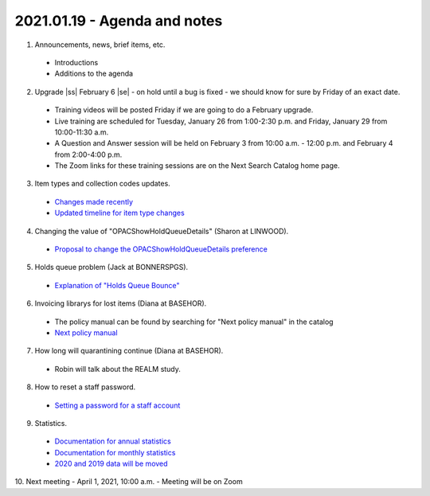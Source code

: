 2021.01.19 - Agenda and notes
=============================

..
  https://northeast-kansas-library-system.github.io/next/usergroup/ug.20210119.html



  Zoom Link: `Zoom link <https://kslib.zoom.us/j/93333695534?pwd=Qkd6dkY3MEt4STJEeWdsWjcrem0yZz09>`_ |br|
  Zoom passcode: 7858384090

1. Announcements, news, brief items, etc.
 - Introductions
 - Additions to the agenda

2. Upgrade |ss| February 6 |se| - on hold until a bug is fixed - we should know for sure by Friday of an exact date.

  - Training videos will be posted Friday if we are going to do a February upgrade.
  - Live training are scheduled for Tuesday, January 26 from 1:00-2:30 p.m. and Friday, January 29 from 10:00-11:30 a.m.
  - A Question and Answer session will be held on February 3 from 10:00 a.m. - 12:00 p.m. and February 4 from 2:00-4:00 p.m.
  - The Zoom links for these training sessions are on the Next Search Catalog home page.

3. Item types and collection codes updates.

  - `Changes made recently <../projects/2021/01.itype.ccode.changes.html>`_
  - `Updated timeline for item type changes <../projects/itype.recode.timeline.html>`_

4. Changing the value of "OPACShowHoldQueueDetails" (Sharon at LINWOOD).

  - `Proposal to change the OPACShowHoldQueueDetails preference <../proposals/OPACShowHoldQueueDetails.change.html>`_

5. Holds queue problem (Jack at BONNERSPGS).

  - `Explanation of "Holds Queue Bounce" <../problems/holds.queue.bounce.html>`_

6. Invoicing librarys for lost items (Diana at BASEHOR).

  - The policy manual can be found by searching for "Next policy manual" in the catalog
  - `Next policy manual <../files/policy.manual/nx.policy.manual.2018.11.07.pdf>`_

7. How long will quarantining continue (Diana at BASEHOR).

  - Robin will talk about the REALM study.

8. How to reset a staff password.

  - `Setting a password for a staff account <../howto/directors/change.staff.password.html>`_

9. Statistics.
  - `Documentation for annual statistics <../statistics/annual.html>`_
  - `Documentation for monthly statistics <../statistics/monthly.html>`_
  - `2020 and 2019 data will be moved <../statistics/monthly.html>`_


10. Next meeting
- April 1, 2021, 10:00 a.m.
- Meeting will be on Zoom


.. |ss| raw:: html

    <strike>

.. |se| raw:: html

    </strike>

.. |br| raw:: html

    <br />
